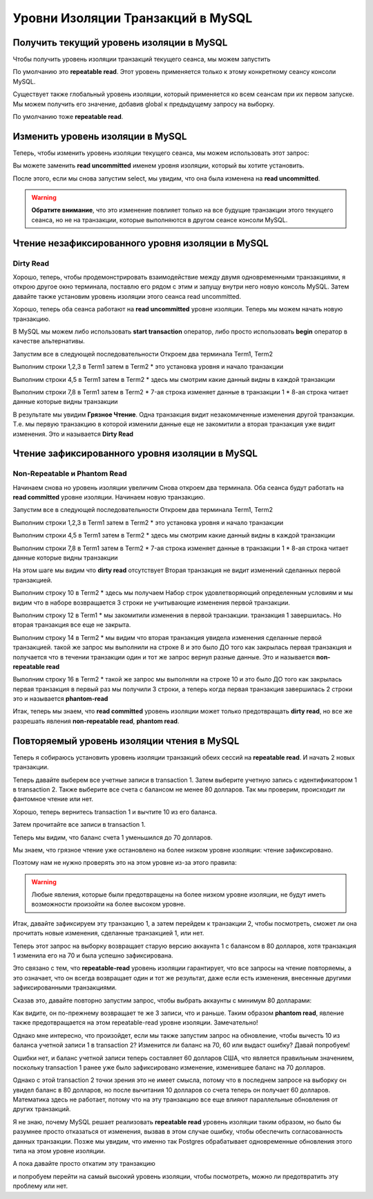 Уровни Изоляции Транзакций в MySQL
==================================

Получить текущий уровень изоляции в MySQL
-----------------------------------------

Чтобы получить уровень изоляции транзакций текущего сеанса, мы можем запустить

.. code-block:: sql
  :linenos:

    select @@transaction_isolation;

По умолчанию это **repeatable read**.
Этот уровень применяется только к этому конкретному сеансу консоли MySQL.

Существует также глобальный уровень изоляции,
который применяется ко всем сеансам при их первом запуске.
Мы можем получить его значение, добавив global к предыдущему запросу на выборку.

.. code-block:: sql
  :linenos:

    select @@global.transaction_isolation;


По умолчанию тоже **repeatable read**.

.. image:: ../../img/mysql/004-mysql-transaction-level.png
  :width: 919
  :alt: transaction isolation level


Изменить уровень изоляции в MySQL
---------------------------------

Теперь, чтобы изменить уровень изоляции текущего сеанса,
мы можем использовать этот запрос:

.. code-block:: sql
  :linenos:

    set session transaction isolation level read uncommitted;


Вы можете заменить **read uncommitted**
именем уровня изоляции, который вы хотите установить.

После этого, если мы снова запустим select,
мы увидим, что она была изменена на **read uncommitted**.

.. image:: ../../img/mysql/005-mysql-change-transaction-level.png
  :width: 916
  :alt: change transaction isolation level

.. warning::
    **Обратите внимание**,
    что это изменение повлияет только
    на все будущие транзакции этого текущего сеанса,
    но не на транзакции,
    которые выполняются в другом сеансе консоли MySQL.


Чтение незафиксированного уровня изоляции в MySQL
-------------------------------------------------

Dirty Read
~~~~~~~~~~

Хорошо, теперь, чтобы продемонстрировать взаимодействие
между двумя одновременными транзакциями,
я открою другое окно терминала,
поставлю его рядом с этим и запущу внутри него новую консоль MySQL.
Затем давайте также установим уровень изоляции этого сеанса read uncommitted.

Хорошо, теперь оба сеанса работают на **read uncommitted** уровне изоляции.
Теперь мы можем начать новую транзакцию.

В MySQL мы можем либо использовать **start transaction**
оператор, либо просто использовать **begin**
оператор в качестве альтернативы.

.. image:: ../../img/mysql/006-dirty-read.png
  :width: 1723
  :alt: mysql dirty read

Запустим все в следующей последовательности
Откроем два терминала Term1, Term2

Выполним строки 1,2,3 в Term1 затем в Term2
* это установка уровня и начало транзакции

Выполним строки 4,5 в Term1 затем в Term2
* здесь мы смотрим какие данный видны в каждой транзакции

Выполним строки 7,8 в Term1 затем в Term2
* 7-ая строка изменяет данные в транзакции 1
* 8-ая строка читает данные которые видны транзакции

В результате мы увидим **Грязное Чтение**.
Одна транзакция видит незакомиченные изменения другой транзакции.
Т.е. мы первую транзакцию в которой изменили данные еще не закомитили
а вторая транзакция уже видит изменения.
Это и называется **Dirty Read**

Чтение зафиксированного уровня изоляции в MySQL
-----------------------------------------------

Non-Repeatable и Phantom Read
~~~~~~~~~~~~~~~~~~~~~~~~~~~~~

Начинаем снова но уровень изоляции увеличим
Снова откроем два терминала.
Оба сеанса будут работать на **read committed** уровне изоляции.
Начинаем новую транзакцию.

.. image:: ../../img/mysql/007-non-repeatable-phantom-read-1.png
  :width: 1723
  :alt: mysql non-repeatable, phantom read - part 1

Запустим все в следующей последовательности
Откроем два терминала Term1, Term2

Выполним строки 1,2,3 в Term1 затем в Term2
* это установка уровня и начало транзакции

Выполним строки 4,5 в Term1 затем в Term2
* здесь мы смотрим какие данный видны в каждой транзакции

Выполним строки 7,8 в Term1 затем в Term2
* 7-ая строка изменяет данные в транзакции 1
* 8-ая строка читает данные которые видны транзакции

На этом шаге мы видим что **dirty read** отсутствует
Вторая транзакция не видит изменений сделанных первой транзакцией.


.. image:: ../../img/mysql/008-non-repeatable-phantom-read-2.png
  :width: 1723
  :alt: mysql non-repeatable, phantom read - part 2


Выполним строку 10 в Term2
* здесь мы получаем Набор строк удовлетворяющий определенным условиям
и мы видим что в наборе возвращается 3 строки не учитывающие изменения первой транзакции.

Выполним строку 12 в Term1
* мы закомитили изменения в первой транзакции. транзакция 1 завершилась.
Но вторая транзакция все еще не закрыта.

Выполним строку 14 в Term2
* мы видим что вторая транзакция увидела изменения сделанные первой транзакцией.
такой же запрос мы выполнили на строке 8 и это было ДО того как закрылась первая транзакция
и получается что в течении транзакции один и тот же запрос вернул разные данные.
Это и называется **non-repeatable read**

Выполним строку 16 в Term2
* такой же запрос мы выполняли на строке 10 и это было ДО того как закрылась первая транзакция
в первый раз мы получили 3 строки, а теперь когда первая транзакция завершилась 2 строки
это и называется **phantom-read**

Итак, теперь мы знаем, что **read committed** уровень изоляции
может только предотвращать **dirty read**,
но все же разрешать явления **non-repeatable read**, **phantom read**.


Повторяемый уровень изоляции чтения в MySQL
-------------------------------------------

Теперь я собираюсь установить уровень изоляции транзакций
обеих сессий на **repeatable read**.
И начать 2 новых транзакции.

.. image:: ../../img/mysql/009-repeatable-read-1.png
  :width: 1723
  :alt: mysql repeatable read - part 1

Теперь давайте выберем все учетные записи в transaction 1.
Затем выберите учетную запись с идентификатором 1 в transaction 2.
Также выберите все счета с балансом не менее 80 долларов.
Так мы проверим, происходит ли фантомное чтение или нет.

.. image:: ../../img/mysql/010-repeatable-read-2.png
  :width: 1723
  :alt: mysql repeatable read - part 2

Хорошо, теперь вернитесь transaction 1
и вычтите 10 из его баланса.

.. code-block:: sql
  :linenos:

    update accounts set balance = balance - 10 where id = 1;


Затем прочитайте все записи в transaction 1.

.. image:: ../../img/mysql/011-repeatable-read-3.png
  :width: 1723
  :alt: mysql repeatable read - part 3

Теперь мы видим, что баланс счета 1 уменьшился до 70 долларов.

Мы знаем, что грязное чтение уже остановлено
на более низком уровне изоляции:
чтение зафиксировано.

Поэтому нам не нужно проверять это
на этом уровне из-за этого правила:

.. warning::
    Любые явления, которые были предотвращены
    на более низком уровне изоляции,
    не будут иметь возможности
    произойти на более высоком уровне.

Итак, давайте зафиксируем эту транзакцию 1,
а затем перейдем к транзакции 2, чтобы посмотреть,
сможет ли она прочитать новые изменения,
сделанные транзакцией 1, или нет.

.. image:: ../../img/mysql/012-repeatable-read-4.png
  :width: 1723
  :alt: mysql repeatable read - part 4

Теперь этот запрос на выборку возвращает старую версию
аккаунта 1 с балансом в 80 долларов,
хотя транзакция 1 изменила его на 70
и была успешно зафиксирована.

Это связано с тем, что **repeatable-read**
уровень изоляции гарантирует,
что все запросы на чтение повторяемы,
а это означает, что он всегда возвращает
один и тот же результат,
даже если есть изменения,
внесенные другими зафиксированными транзакциями.

Сказав это, давайте повторно запустим запрос,
чтобы выбрать аккаунты с минимум 80 долларами:

Как видите, он по-прежнему возвращает
те же 3 записи, что и раньше.
Таким образом **phantom read**,
явление также предотвращается
на этом repeatable-read уровне изоляции.
Замечательно!

Однако мне интересно, что произойдет,
если мы также запустим запрос на обновление,
чтобы вычесть 10 из баланса учетной записи 1
в transaction 2?
Изменится ли баланс на 70, 60 или выдаст ошибку?
Давай попробуем!

.. image:: ../../img/mysql/013-repeatable-read-5.png
  :width: 1723
  :alt: mysql repeatable read - part 5

Ошибки нет, и баланс учетной записи теперь составляет 60 долларов США,
что является правильным значением,
поскольку transaction 1 ранее
уже было зафиксировано изменение,
изменившее баланс на 70 долларов.

Однако с этой transaction 2 точки зрения это не имеет смысла,
потому что в последнем запросе на выборку
он увидел баланс в 80 долларов,
но после вычитания 10 долларов со счета
теперь он получает 60 долларов.
Математика здесь не работает,
потому что на эту транзакцию все еще влияют
параллельные обновления от других транзакций.

Я не знаю, почему MySQL решает реализовать **repeatable read**
уровень изоляции таким образом,
но было бы разумнее просто отказаться от изменения,
вызвав в этом случае ошибку,
чтобы обеспечить согласованность данных транзакции.
Позже мы увидим, что именно так Postgres обрабатывает
одновременные обновления этого типа на этом уровне изоляции.

А пока давайте просто откатим эту транзакцию

.. image:: ../../img/mysql/014-repeatable-read-6.png
  :width: 1723
  :alt: mysql repeatable read - part 6

и попробуем перейти на самый высокий уровень изоляции,
чтобы посмотреть, можно ли предотвратить эту проблему или нет.
